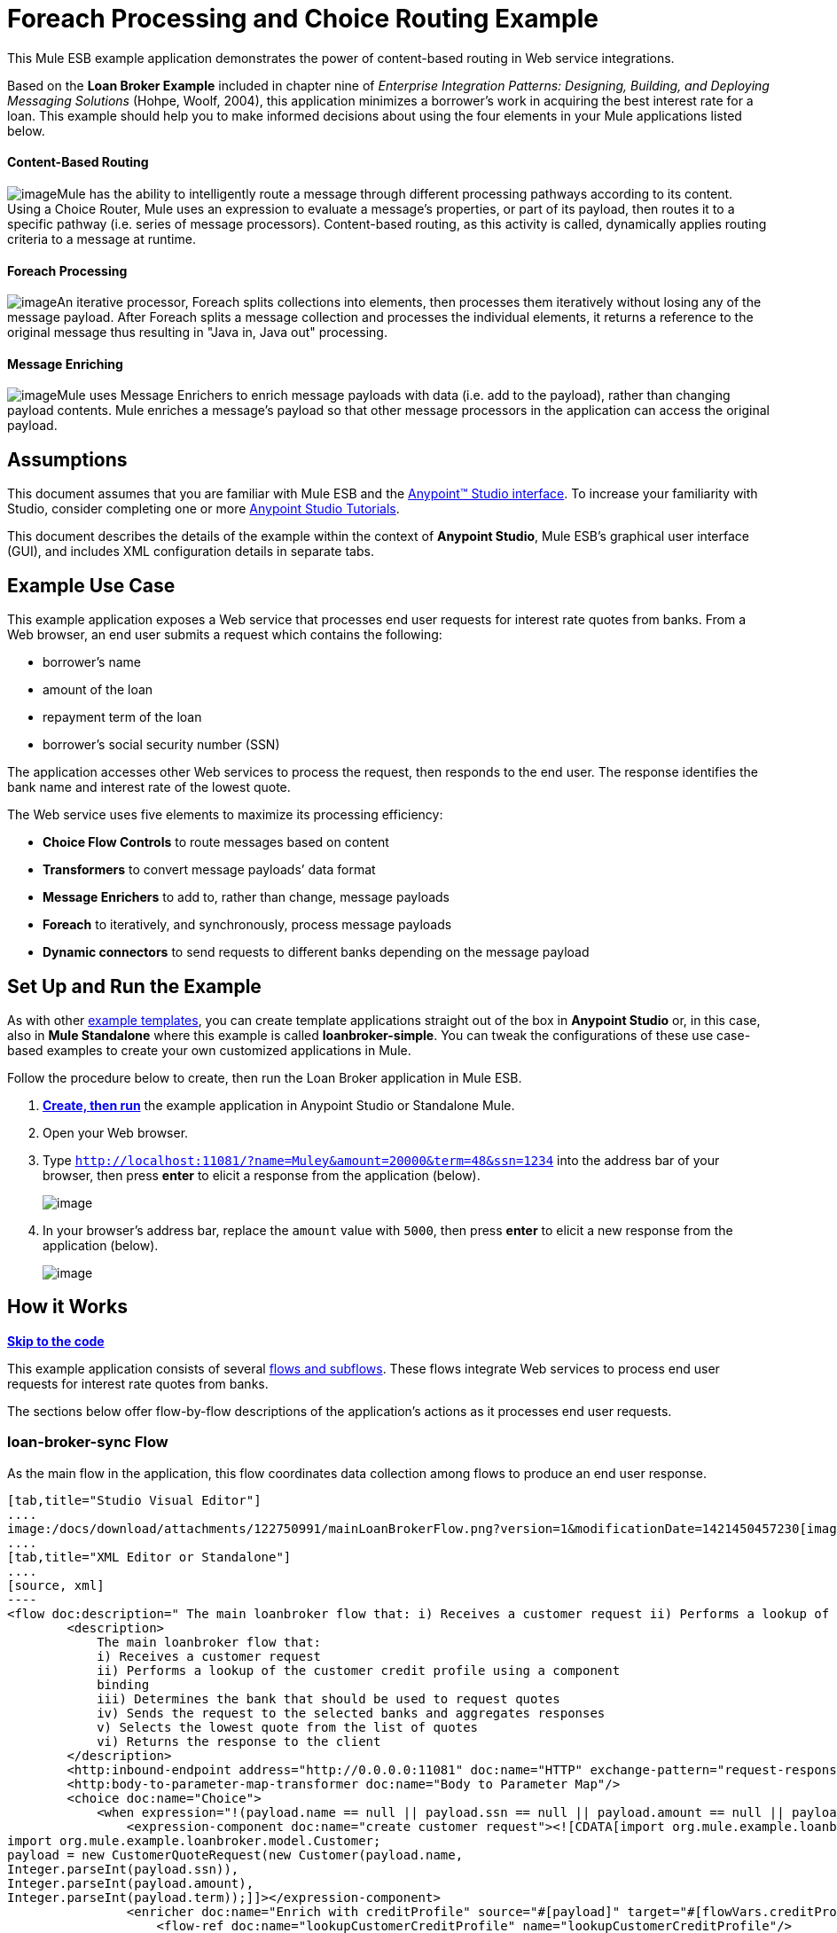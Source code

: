 = Foreach Processing and Choice Routing Example

This Mule ESB example application demonstrates the power of content-based routing in Web service integrations.

Based on the *Loan Broker Example* included in chapter nine of _Enterprise Integration Patterns: Designing, Building, and Deploying Messaging Solutions_ (Hohpe, Woolf, 2004), this application minimizes a borrower’s work in acquiring the best interest rate for a loan. This example should help you to make informed decisions about using the four elements in your Mule applications listed below. 

==== Content-Based Routing

image:/docs/download/thumbnails/122750991/content_routing.png?version=1&modificationDate=1421450455174[image]Mule has the ability to intelligently route a message through different processing pathways according to its content. Using a Choice Router, Mule uses an expression to evaluate a message's properties, or part of its payload, then routes it to a specific pathway (i.e. series of message processors). Content-based routing, as this activity is called, dynamically applies routing criteria to a message at runtime.

==== Foreach Processing

image:/docs/download/thumbnails/122750991/iteration2.png?version=1&modificationDate=1421450456780[image]An iterative processor, Foreach splits collections into elements, then processes them iteratively without losing any of the message payload. After Foreach splits a message collection and processes the individual elements, it returns a reference to the original message thus resulting in "Java in, Java out" processing.

==== Message Enriching

image:/docs/download/thumbnails/122750991/enriched4.png?version=1&modificationDate=1421450456526[image]Mule uses Message Enrichers to enrich message payloads with data (i.e. add to the payload), rather than changing payload contents. Mule enriches a message’s payload so that other message processors in the application can access the original payload.

== Assumptions

This document assumes that you are familiar with Mule ESB and the link:/docs/display/35X/Anypoint+Studio+Essentials[Anypoint™ Studio interface]. To increase your familiarity with Studio, consider completing one or more link:/docs/display/35X/Basic+Studio+Tutorial[Anypoint Studio Tutorials].

This document describes the details of the example within the context of **Anypoint Studio**, Mule ESB’s graphical user interface (GUI), and includes XML configuration details in separate tabs.

== Example Use Case

This example application exposes a Web service that processes end user requests for interest rate quotes from banks. From a Web browser, an end user submits a request which contains the following:

* borrower’s name
* amount of the loan
* repayment term of the loan
* borrower’s social security number (SSN)

The application accesses other Web services to process the request, then responds to the end user. The response identifies the bank name and interest rate of the lowest quote.

The Web service uses five elements to maximize its processing efficiency:

* *Choice Flow Controls* to route messages based on content
* *Transformers* to convert message payloads’ data format
* *Message Enrichers* to add to, rather than change, message payloads
* *Foreach* to iteratively, and synchronously, process message payloads
* **Dynamic connectors** to send requests to different banks depending on the message payload

== Set Up and Run the Example

As with other link:/docs/display/35X/Mule+Examples[example templates], you can create template applications straight out of the box in *Anypoint Studio* or, in this case, also in *Mule Standalone* where this example is called **loanbroker-simple**. You can tweak the configurations of these use case-based examples to create your own customized applications in Mule.

Follow the procedure below to create, then run the Loan Broker application in Mule ESB.

. link:/docs/display/35X/Mule+Examples#MuleExamples-CreateandRunExampleApplications[*Create, then run*] the example application in Anypoint Studio or Standalone Mule.
. Open your Web browser.
. Type `http://localhost:11081/?name=Muley&amount=20000&term=48&ssn=1234` into the address bar of your browser, then press *enter* to elicit a response from the application (below).  +

+
image:/docs/download/attachments/122750991/submitted_m.png?version=1&modificationDate=1421450454952[image]
+

. In your browser’s address bar, replace the `amount` value with `5000`, then press *enter* to elicit a new response from the application (below).  +

+
image:/docs/download/attachments/122750991/submitted2_m.png?version=1&modificationDate=1421450454737[image] +

== How it Works

*link:#ForeachProcessingandChoiceRoutingExample-code1[Skip to the code]*

This example application consists of several link:/docs/display/35X/Mule+Application+Architecture[flows and subflows]. These flows integrate Web services to process end user requests for interest rate quotes from banks.

The sections below offer flow-by-flow descriptions of the application’s actions as it processes end user requests.

=== loan-broker-sync Flow

As the main flow in the application, this flow coordinates data collection among flows to produce an end user response.

[tabs]
------
[tab,title="Studio Visual Editor"]
....
image:/docs/download/attachments/122750991/mainLoanBrokerFlow.png?version=1&modificationDate=1421450457230[image]
....
[tab,title="XML Editor or Standalone"]
....
[source, xml]
----
<flow doc:description=" The main loanbroker flow that: i) Receives a customer request ii) Performs a lookup of the customer credit profile using a component binding iii) Determines the bank that should be used to request quotes iv) Sends the request to the selected banks and aggregates responses v) Selects the lowest quote from the list of quotes vi) Returns the response to the client   " doc:name="loan-broker-sync" name="loan-broker-sync">
        <description>
            The main loanbroker flow that:
            i) Receives a customer request
            ii) Performs a lookup of the customer credit profile using a component
            binding
            iii) Determines the bank that should be used to request quotes
            iv) Sends the request to the selected banks and aggregates responses
            v) Selects the lowest quote from the list of quotes
            vi) Returns the response to the client
        </description>
        <http:inbound-endpoint address="http://0.0.0.0:11081" doc:name="HTTP" exchange-pattern="request-response"/>
        <http:body-to-parameter-map-transformer doc:name="Body to Parameter Map"/>
        <choice doc:name="Choice">
            <when expression="!(payload.name == null || payload.ssn == null || payload.amount == null || payload.term==null)">
                <expression-component doc:name="create customer request"><![CDATA[import org.mule.example.loanbroker.message.CustomerQuoteRequest;
import org.mule.example.loanbroker.model.Customer;
payload = new CustomerQuoteRequest(new Customer(payload.name,
Integer.parseInt(payload.ssn)),
Integer.parseInt(payload.amount),
Integer.parseInt(payload.term));]]></expression-component>
                <enricher doc:name="Enrich with creditProfile" source="#[payload]" target="#[flowVars.creditProfile]">
                    <flow-ref doc:name="lookupCustomerCreditProfile" name="lookupCustomerCreditProfile"/>
                </enricher>
                <enricher doc:name="Enrich with banks" source="#[payload]" target="#[flowVars.banks]">
                    <flow-ref doc:name="lookupBanks" name="lookupBanks"/>
                </enricher>
                <set-variable doc:name="create empty quotes" value="#[new java.util.LinkedList()]" variableName="quotes"/>
                <foreach collection="#[flowVars.banks]" doc:name="Foreach">
                    <enricher doc:name="Message Enricher" target="#[quotes.add($)]">
                        <flow-ref doc:name="lookupLoanQuote" name="lookupLoanQuote"/>
                    </enricher>
                </foreach>
                <flow-ref doc:name="findLowestLoanQuote" name="findLowestLoanQuote"/>
                <object-to-string-transformer doc:name="Object to String"/>
            </when>
            <otherwise>
                <expression-component doc:name="set error message"><![CDATA[payload="Error: incomplete request"]]></expression-component>
            </otherwise>
        </choice>
        <catch-exception-strategy doc:name="Catch Exception Strategy">
            <set-payload doc:name="Set error message" value="Error processing loan request"/>
        </catch-exception-strategy>
    </flow>
----
....
------

The request-response **link:/docs/display/35X/HTTP+Connector[HTTP Inbound connector] **in this flow receives an end user request. Because it has a request-response exchange pattern, this HTTP connector is responsible for both receiving and returning messages.

Next, the *Body to Parameter Map Transformer* converts the data format of the message payload from http://en.wikipedia.org/wiki/HTTP_body_data[HTTP body data] to a Java http://en.wikipedia.org/wiki/Associative_array[map]. The Loan Broker application only processes Java message payloads.

Then, Mule employs a content-based router to direct the message for further processing. The **link:/docs/display/35X/Choice+Flow+Control+Reference[Choice Router] **routes each message to one of two processing pathways according to its payload contents (see image and code below).

* If the message payload contains a complete request (i.e. the borrower’s name and SSN, and the amount and the term of the loan), the choice flow control passes the message to the `create customer request `*Expression Component*.
* If the message payload is an incomplete request, the choice flow control passes the message to the `set error message` expression component. This component sets the payload of the message to read `Error: incomplete request`. Mule processes the message no further. Instead, it responds to the end user with the error message.  +

[tabs]
------
[tab,title="Studio Visual Editor"]
....
image:/docs/download/attachments/122750991/choiceproperties.png?version=1&modificationDate=1421450451970[image]
....
[tab,title="XML Editor or Standalone"]
....
[source, xml]
----
<choice doc:name="Choice">
            <when expression="!(payload.name == null || payload.ssn == null || payload.amount == null || payload.term==null)">
                <expression-component doc:name="create customer request"><![CDATA[import org.mule.example.loanbroker.message.CustomerQuoteRequest;
import org.mule.example.loanbroker.model.Customer;
payload = new CustomerQuoteRequest(new Customer(payload.name,
Integer.parseInt(payload.ssn)),
Integer.parseInt(payload.amount),
Integer.parseInt(payload.term));]]></expression-component>
                <enricher doc:name="Enrich with creditProfile" source="#[payload]" target="#[flowVars.creditProfile]">
                    <flow-ref doc:name="lookupCustomerCreditProfile" name="lookupCustomerCreditProfile"/>
                </enricher>
                <enricher doc:name="Enrich with banks" source="#[payload]" target="#[flowVars.banks]">
                    <flow-ref doc:name="lookupBanks" name="lookupBanks"/>
                </enricher>
                <set-variable doc:name="create empty quotes" value="#[new java.util.LinkedList()]" variableName="quotes"/>
                <foreach collection="#[flowVars.banks]" doc:name="Foreach">
                    <enricher doc:name="Message Enricher" target="#[quotes.add($)]">
                        <flow-ref doc:name="lookupLoanQuote" name="lookupLoanQuote"/>
                    </enricher>
                </foreach>
                <flow-ref doc:name="findLowestLoanQuote" name="findLowestLoanQuote"/>
                <object-to-string-transformer doc:name="Object to String"/>
            </when>
            <otherwise>
                <expression-component doc:name="set error message"><![CDATA[payload="Error: incomplete request"]]></expression-component>
            </otherwise>
        </choice>
----
....
------

The `create customer request` component uses expressions to extract data from the message payload. It uses the data to create a new Java object with three values:

. the `Customer`, which identifies both the borrower’s name and SSN
. one `Integer`, which identifies the amount of the loan
. a second `Integer`, which identifies the loan repayment term

[source, xml]
----
<expression-component doc:name="create customer request"><![CDATA[import org.mule.example.loanbroker.message.CustomerQuoteRequest;
import org.mule.example.loanbroker.model.Customer;
payload = new CustomerQuoteRequest(new Customer(payload.name,
Integer.parseInt(payload.ssn)),
Integer.parseInt(payload.amount),
Integer.parseInt(payload.term));]]></expression-component>
----

With a new `CustomerQuoteRequest` object in its payload, the message encounters its first **link:/docs/display/35X/Message+Enricher[Message Enricher]**. Throughout this flow, Mule _enriches_ messages with data rather than changing the payload contents. By enriching a message, Mule preserves the payload content so that other elements in the application can access the original data.

The `Enrich with creditProfile` enricher contains only a **link:/docs/display/35X/Flow+Reference+Component+Reference[Flow Reference Component]**. This type of component invokes other flows, or subflows, in the application to acquire, then add data to the message. In this case, the `lookupCustomerCreditProfile` component demands that the lookupCustomerCreditProfile subflow access an external Web service to acquire the borrower’s credit score. Mule enriches the message with the credit score, then passes the message to the next enricher in the flow.

As with its predecessor, the `Enrich with Banks` enricher uses a flow reference component to invoke a subflow and acquire data. In this case, instead of adding a credit score, Mule uses the result of the LookupBanks subflow to add a http://en.wikipedia.org/wiki/List_(abstract_data_type)[list] of banks to the message payload.

Mule then uses a **link:/docs/display/35X/Variable+Transformer+Reference[Variable Transformer]** to create an empty list variable. Mule will fill this empty `quotes` list variable with the quotes it fetches from banks. With an empty list to fill, the message next encounters a **link:/docs/display/35X/Foreach[Foreach] **scope. One by one, this iterative processor fetches data to populate each item on the list.

To fetch these data, the flow reference component first invokes the lookupLoanQuote subflow to acquire a quote from a bank. Then, the message enricher adds the quote to the list variable. Foreach continues to invoke, then enrich, until it has acquired a quote from each bank on the list of banks. Foreach then passes the message to the next **link:/docs/display/35X/Anypoint+Studio+Essentials[message processor]** in the flow.

To illustrate foreach’s behavior with an example, imagine a message payload with the following contents:

* an empty `quotes` list variable
* a `banks` list variable naming two banks from which Mule must request a quote: MultiNational Bank and IndustrialGrowth Bank

Foreach processes the message payload as follows:

. Foreach consults the `banks` list variable to learn that it should send its first request to MultiNational.
. Foreach invokes the lookupLoanQuote subflow.
. The lookupLoanQuote subflow calls the `getLoanQuote` Web service to obtain an interest rate quote from MultiNational.
. The lookupLoanQuote subflow provides the Web service response to the loan-broker-sync flow.
. The message enricher inserts the interest rate quote from MultiNational into the `quotes` list variable.
. Foreach consults the `banks` list variable to learn that it should send its second request to IndustrialGrowth.
. Foreach invokes the lookupLoanQuote subflow.
. The lookupLoanQuote subflow calls the `getLoanQuote` Web service to obtain an interest rate quote from IndustrialGrowth.
. The lookupLoanQuote subflow provides the Web service response to the loan-broker-sync flow.
. The message enricher inserts the interest rate quote from IndustrialGrowth into the `quotes` list variable.
. Foreach consults the `banks` list variable to find no more items on the list. It passes the message — now with a list containing two interest rate quotes — to the next message processor. Refer to the table below for a before-and-after comparison of message contents.


[width="100%",cols="50%,50%",options="header",]
|===
|Message Contents Before +
Iterative Processing |Message Contents After +
Iterative Processing
|`banks` list variable: +
• http://www.multinational.com/loans/quotes[www.multinational.com/loans/quotes] +
• http://www.industrialgrowth.com/loans/quotes[www.industrialgrowth.com/loans/quotes] |`banks` list variable: +
• http://www.multinational.com/loans/quotes[www.multinational.com/loans/quotes] +
• http://www.industrialgrowth.com/loans/quotes[www.industrialgrowth.com/loans/quotes]
|`quote` list variable: |`quote` list variable: +
• 6.99 +
• 6.84
|===

The penultimate message processor in this flow references yet another subflow in the application. The `findLowestLoanQuote` subflow determines which quote in the list is the lowest, then logs the result in the message payload.

Finally, the *Object to String Transformer* converts the message payload’s data format from Java to a string. The HTTP connector sends the response to the end user.

Notice that the loan-broker-sync flow also contains a **link:/docs/display/35X/Catch+Exception+Strategy[Catch Exception Strategy]**. Rather than use Mule’s link:/docs/display/35X/Error+Handling[default exception strategy], this flow uses a customized exception strategy to handle errors. If an error occurs in the flow, the exception strategy’s *Set Payload Transformer* sets an error message on the payload. The application sends this error message, which reads, `Error processing loan request`, as a response to the end user.

=== lookupCustomerCreditProfile Subflow

Invoked upon demand by the loan-broker-sync flow, this subflow acquires and logs the borrower’s credit score on the message payload.

[tabs]
------
[tab,title="Studio Visual Editor"]
....
image:/docs/download/attachments/122750991/lookupCustomerCreditProfile.png?version=1&modificationDate=1421450451744[image]
....
[tab,title="XML Editor or Standalone"]
....
[source, xml]
----
<sub-flow doc:description="    Returns the customer credit profile obtained form the Credit Agency   " doc:name="lookupCustomerCreditProfile" name="lookupCustomerCreditProfile">
        <description>
            Returns the customer credit profile obtained form the Credit Agency
        </description>
        <set-payload doc:name="customer" value="#[payload.customer]"/>
        <processor-chain doc:name="Processor Chain">
            <cxf:jaxws-client doc:name="getCreditProfile" operation="getCreditProfile" serviceClass="org.mule.example.loanbroker.creditagency.CreditAgencyService"/>
            <http:outbound-endpoint address="http://localhost:18080/mule/TheCreditAgencyService" doc:name="HTTP"/>
        </processor-chain>
        <logger doc:name="creditProfile" level="INFO" message="Credit profile: #[payload]"/>
    </sub-flow>
----
....
------

To acquire the credit score, the `customer` transformer sets the payload to `Customer`, as defined by the `create customer request` expression transformer. (Recall that the `Customer` variable contains the borrower’s name and SSN.) Mule sends a request to the `getCreditProfile` SOAP Web service. The HTTP connector inserts the Web service’s response into the subflow.

Mule leverages http://cxf.apache.org/[Apache’s CXF framework] to build Web services. The Processor Chain that wraps the **link:/docs/display/35X/CXF+Component+Reference[CXF Component]** and HTTP outbound connector is a CXF requirement. It ensures that Mule completes all processing activities prior to logging the processing result.

Last in this flow, the **link:/docs/display/35X/Logger+Component+Reference[Logger Component]** logs the payload of the Web service’s response on the message payload as the `Credit Profile`.

=== lookupBanks Subflow

The application prevents exposing all banks to all loan quote requests. A bank that caters to premiere clients, for example, would be irked to receive a request for a quote for a small loan from a borrower with poor credit. To prevent such irksome calls to banks’ Web services, the Loan Broker application employs the *LookupBanks* subflow.

[tabs]
------
[tab,title="Studio Visual Editor"]
....
image:/docs/download/attachments/122750991/lookupBanks.png?version=1&modificationDate=1421450457683[image]
....
[tab,title="XML Editor or Standalone"]
....
[source, xml]
----
<sub-flow doc:description="    Returns the list of banks to contact and returns it as a flow variable    'banks'   " doc:name="lookupBanks" name="lookupBanks">
        <description>
            Returns the list of banks to contact and returns it as a flow variable
            'banks'
        </description>
        <choice doc:name="Choice">
            <when expression="payload.getLoanAmount() >= 20000">
                <expression-component doc:name="Bank1, Bank2"><![CDATA[payload=[new  java.net.URI('http://localhost:10080/mule/TheBank1'), new java.net.URI('http://localhost:20080/mule/TheBank2')]]]></expression-component>
            </when>
            <when expression="payload.getLoanAmount() >= 10000 || payload.getLoanAmount() &lt;= 19999">
                <expression-component doc:name="Bank3, Bank4"><![CDATA[payload=[new java.net.URI('http://localhost:30080/mule/TheBank3'), new java.net.URI('http://localhost:40080/mule/TheBank4')]]]></expression-component>
            </when>
            <otherwise>
                <expression-component doc:name="Bank5"><![CDATA[payload=[new java.net.URI('http://localhost:50080/mule/TheBank5')]]]></expression-component>
            </otherwise>
        </choice>
        <logger doc:name="banks" level="INFO" message="Banks to contact: #[payload]"/>
    </sub-flow>
----
....
------

Mule first uses a choice flow control to examine the `amount` in the payload, then routes the message according to the size of the loan.

* If the loan is more that $20,000, the flow control routes the message to the first expression component, labeled `Bank 1, Bank 2`.
* If the loan is more than $10,000, the flow control routes the message to the second expression component, labeled `Bank 3, Bank 4`.
* if otherwise (i.e. if the loan is $10,000 or less), the flow control routes the message to the third expression component, labeled `Bank 5`. 

[tabs]
------
[tab,title="Studio Visual Editor"]
....
image:/docs/download/attachments/122750991/choice2props.png?version=1&modificationDate=1421450451529[image]
....
[tab,title="XML Editor or Standalone"]
....
[source, xml]
----
<choice doc:name="Choice">
            <when expression="payload.getLoanAmount() >= 20000">
                <expression-component doc:name="Bank1, Bank2"><![CDATA[payload=[new  java.net.URI('http://localhost:10080/mule/TheBank1'), new java.net.URI('http://localhost:20080/mule/TheBank2')]]]></expression-component>
            </when>
            <when expression="payload.getLoanAmount() >= 10000 || payload.getLoanAmount() &lt;= 19999">
                <expression-component doc:name="Bank3, Bank4"><![CDATA[payload=[new java.net.URI('http://localhost:30080/mule/TheBank3'), new java.net.URI('http://localhost:40080/mule/TheBank4')]]]></expression-component>
            </when>
            <otherwise>
                <expression-component doc:name="Bank5"><![CDATA[payload=[new java.net.URI('http://localhost:50080/mule/TheBank5')]]]></expression-component>
            </otherwise>
        </choice>
----
....
------

Note that the choice flow control directs the message to the first expression that evaluates to true. For example, it directs a quote request for a loan of $30,000 _only_ to the `Bank 1, Bank 2` component.

Each expression component in this subflow contains the URIs of the banks willing to provide an interest rate quote. For example, messages that pass into the `Bank 3, Bank 4` component earn, as a payload addition, the URIs for Banks 3 and 4. The `banks` Logger component records the list of appropriate banks to which to send a request.

=== lookupLoanQuote Subflow

This sends a quote request to banks' Web services.

[tabs]
------
[tab,title="Studio Visual Editor"]
....
image:/docs/download/attachments/122750991/lookupLoanQuote.png?version=1&modificationDate=1421450451313[image]
....
[tab,title="XML Editor or Standalone"]
....
[source, xml]
----
<sub-flow doc:description="    Returns a loanQuote from a given bank's URI   " doc:name="lookupLoanQuote" name="lookupLoanQuote">
        <description>
            Returns a loanQuote from a given bank's URI
        </description>
        <set-variable doc:name="bankUri" value="#[payload]" variableName="bankUri"/>
        <expression-component doc:name="create LoanBrokerLoanRequest"><![CDATA[import org.mule.example.loanbroker.message.LoanBrokerQuoteRequest;
LoanBrokerQuoteRequest bqr = new LoanBrokerQuoteRequest();
bqr.setCreditProfile(flowVars.creditProfile);
payload = bqr;]]></expression-component>
        <processor-chain doc:name="Processor Chain">
            <cxf:jaxws-client doc:name="getLoanQuote" operation="getLoanQuote" serviceClass="org.mule.example.loanbroker.bank.BankService"/>
            <http:outbound-endpoint address="http://#[flowVars.bankUri.getHost()]:#[flowVars.bankUri.getPort()]#[flowVars.bankUri.getPath()]" doc:name="HTTP"/>
        </processor-chain>
        <logger doc:name="quote" level="INFO" message="LoanQuote from #[flowVars.bankUri]: #[payload]"/>
    </sub-flow>
----
....
------

First, the variable transformer stores the Mule message payload — the bank’s URI — as a variable named `bankUri`. (Recall that this subflow receives requests one at a time from foreach in the Loan-broker-sync flow. Each request's payload a the URI of a bank.)

The `create LoanBrokerLoanRequest` component uses expressions to extract the borrower’s credit profile (logged by the `creditProfile` logger in the LookupCustomerCreditProfile flow) from the message payload. It uses the data to create a request to send to the `getLoanQuote` Web service. Mule uses a CXF component configured as a JAXWS-client to send the request to a bank's Web service. The HTTP outbound connector dynamically determines where to send the request based on the bank's URI in the message payload. It receives the response from the banks’ Web service and pushes the response payload to the `quote` logger to record.

=== findLowestLoanRequest Subflow

This simple subflow uses an expression component to determine which item, in the list of quotes, offers the lowest interest rate. The Logger records the result.

[tabs]
------
[tab,title="Studio Visual Editor"]
....
image:/docs/download/attachments/122750991/findLowest.png?version=1&modificationDate=1421450458398[image]
....
[tab,title="XML Editor or Standalone"]
....
[source, xml]
----
<sub-flow doc:description="    Returns the loan quote with the lowest interest rate   " doc:name="findLowestLoanQuote" name="findLowestLoanQuote">
        <description>
            Returns the loan quote with the lowest interest rate
        </description>
        <expression-component doc:name="Expression"><![CDATA[import org.mule.example.loanbroker.model.LoanQuote;
LoanQuote lowestQuote = null;
for (Object current : (List) flowVars.quotes)
{
    LoanQuote loanQuote = (LoanQuote) current;
    if (lowestQuote == null)
    {
    lowestQuote = loanQuote;
    }
    else if (loanQuote.getInterestRate() < lowestQuote.getInterestRate())
    {
        lowestQuote = loanQuote;
    }
}
payload = lowestQuote;]]></expression-component>
        <logger doc:name="lowestQuote" level="INFO" message="Lowest loan quote: #[payload]"/>
    </sub-flow>
----
....
------

The expression in the component compares the `getInterestRate` of items in the list to each other to determine which one is the lowest (see image below).

[tabs]
------
[tab,title="Studio Visual Editor"]
....
image:/docs/download/attachments/122750991/expressionLoan.png?version=1&modificationDate=1421450451094[image]
....
[tab,title="XML Editor or Standalone"]
....
[source, xml]
----
<expression-component doc:name="Expression"><![CDATA[import org.mule.example.loanbroker.model.LoanQuote;
LoanQuote lowestQuote = null;
for (Object current : (List) flowVars.quotes)
{
    LoanQuote loanQuote = (LoanQuote) current;
    if (lowestQuote == null)
    {
    lowestQuote = loanQuote;
    }
    else if (loanQuote.getInterestRate() < lowestQuote.getInterestRate())
    {
        lowestQuote = loanQuote;
    }
}
payload = lowestQuote;]]></expression-component>
----
....
------

=== Mock Flows

The remaining six flows in the application are “mock flows.” They act as external Web services to which the five legitimate flows and subflows call to request data.

Each flow contains:

* a request-response HTTP connector and CXF component to receive the requests
* a **link:/docs/display/35X/Java+Component+Reference[Java Component]** which produces random data to mimic Web service processing

You do not need to include these flows your customized application; they exist only to support a functional example.

== Full Code

[tabs]
------
[tab,title="Studio Visual Editor"]
....
image:/docs/download/attachments/122750991/foreachProcessingexample.png?version=1&modificationDate=1421450450870[image]
....
[tab,title="[XML Editor or Standalone"]
....
[source, xml]
----
<?xml version="1.0" encoding="UTF-8"?>
<mule version="EE-3.5.0" xmlns="http://www.mulesoft.org/schema/mule/core" xmlns:cxf="http://www.mulesoft.org/schema/mule/cxf" xmlns:doc="http://www.mulesoft.org/schema/mule/documentation" xmlns:http="http://www.mulesoft.org/schema/mule/http" xmlns:spring="http://www.springframework.org/schema/beans" xmlns:xsi="http://www.w3.org/2001/XMLSchema-instance" xsi:schemaLocation=" http://www.mulesoft.org/schema/mule/http http://www.mulesoft.org/schema/mule/http/current/mule-http.xsd  http://www.mulesoft.org/schema/mule/cxf http://www.mulesoft.org/schema/mule/cxf/current/mule-cxf.xsd  http://www.springframework.org/schema/beans http://www.springframework.org/schema/beans/spring-beans-current.xsd  http://www.mulesoft.org/schema/mule/core http://www.mulesoft.org/schema/mule/core/current/mule.xsd ">
    <description>
        This Synchronous variant of loan broker example is modeled on the
        Enterprise integration Patterns book sample.
        See: http://www.eaipatterns.com/ComposedMessagingExample.html
    </description>
    <flow doc:description=" The main loanbroker flow that: i) Receives a customer request ii) Performs a lookup of the customer credit profile using a component binding iii) Determines the bank that should be used to request quotes iv) Sends the request to the selected banks and aggregates responses v) Selects the lowest quote from the list of quotes vi) Returns the response to the client   " doc:name="loan-broker-sync" name="loan-broker-sync">
        <description>
            The main loanbroker flow that:
            i) Receives a customer request
            ii) Performs a lookup of the customer credit profile using a component
            binding
            iii) Determines the bank that should be used to request quotes
            iv) Sends the request to the selected banks and aggregates responses
            v) Selects the lowest quote from the list of quotes
            vi) Returns the response to the client
        </description>
        <http:inbound-endpoint address="http://0.0.0.0:11081" doc:name="HTTP" exchange-pattern="request-response"/>
        <http:body-to-parameter-map-transformer doc:name="Body to Parameter Map"/>
        <choice doc:name="Choice">
            <when expression="!(payload.name == null || payload.ssn == null || payload.amount == null || payload.term==null)">
                <expression-component doc:name="create customer request"><![CDATA[import org.mule.example.loanbroker.message.CustomerQuoteRequest;
import org.mule.example.loanbroker.model.Customer;
payload = new CustomerQuoteRequest(new Customer(payload.name,
Integer.parseInt(payload.ssn)),
Integer.parseInt(payload.amount),
Integer.parseInt(payload.term));]]></expression-component>
                <enricher doc:name="Enrich with creditProfile" source="#[payload]" target="#[flowVars.creditProfile]">
                    <flow-ref doc:name="lookupCustomerCreditProfile" name="lookupCustomerCreditProfile"/>
                </enricher>
                <enricher doc:name="Enrich with banks" source="#[payload]" target="#[flowVars.banks]">
                    <flow-ref doc:name="lookupBanks" name="lookupBanks"/>
                </enricher>
                <set-variable doc:name="create empty quotes" value="#[new java.util.LinkedList()]" variableName="quotes"/>
                <foreach collection="#[flowVars.banks]" doc:name="Foreach">
                    <enricher doc:name="Message Enricher" target="#[quotes.add($)]">
                        <flow-ref doc:name="lookupLoanQuote" name="lookupLoanQuote"/>
                    </enricher>
                </foreach>
                <flow-ref doc:name="findLowestLoanQuote" name="findLowestLoanQuote"/>
                <object-to-string-transformer doc:name="Object to String"/>
            </when>
            <otherwise>
                <expression-component doc:name="set error message"><![CDATA[payload="Error: incomplete request"]]></expression-component>
            </otherwise>
        </choice>
        <catch-exception-strategy doc:name="Catch Exception Strategy">
            <set-payload doc:name="Set error message" value="Error processing loan request"/>
        </catch-exception-strategy>
    </flow>
    <sub-flow doc:description="    Returns the customer credit profile obtained form the Credit Agency   " doc:name="lookupCustomerCreditProfile" name="lookupCustomerCreditProfile">
        <description>
            Returns the customer credit profile obtained form the Credit Agency
        </description>
        <set-payload doc:name="customer" value="#[payload.customer]"/>
        <processor-chain doc:name="Processor Chain">
            <cxf:jaxws-client doc:name="getCreditProfile" operation="getCreditProfile" serviceClass="org.mule.example.loanbroker.creditagency.CreditAgencyService"/>
            <http:outbound-endpoint address="http://localhost:18080/mule/TheCreditAgencyService" doc:name="HTTP"/>
        </processor-chain>
        <logger doc:name="creditProfile" level="INFO" message="Credit profile: #[payload]"/>
    </sub-flow>
    <sub-flow doc:description="    Returns the list of banks to contact and returns it as a flow variable    'banks'   " doc:name="lookupBanks" name="lookupBanks">
        <description>
            Returns the list of banks to contact and returns it as a flow variable
            'banks'
        </description>
        <choice doc:name="Choice">
            <when expression="payload.getLoanAmount() >= 20000">
                <expression-component doc:name="Bank1, Bank2"><![CDATA[payload=[new  java.net.URI('http://localhost:10080/mule/TheBank1'), new java.net.URI('http://localhost:20080/mule/TheBank2')]]]></expression-component>
            </when>
            <when expression="payload.getLoanAmount() >= 10000 || payload.getLoanAmount() &lt;= 19999">
                <expression-component doc:name="Bank3, Bank4"><![CDATA[payload=[new java.net.URI('http://localhost:30080/mule/TheBank3'), new java.net.URI('http://localhost:40080/mule/TheBank4')]]]></expression-component>
            </when>
            <otherwise>
                <expression-component doc:name="Bank5"><![CDATA[payload=[new java.net.URI('http://localhost:50080/mule/TheBank5')]]]></expression-component>
            </otherwise>
        </choice>
        <logger doc:name="banks" level="INFO" message="Banks to contact: #[payload]"/>
    </sub-flow>
    <sub-flow doc:description="    Returns a loanQuote from a given bank's URI   " doc:name="lookupLoanQuote" name="lookupLoanQuote">
        <description>
            Returns a loanQuote from a given bank's URI
        </description>
        <set-variable doc:name="bankUri" value="#[payload]" variableName="bankUri"/>
        <expression-component doc:name="create LoanBrokerLoanRequest"><![CDATA[import org.mule.example.loanbroker.message.LoanBrokerQuoteRequest;
LoanBrokerQuoteRequest bqr = new LoanBrokerQuoteRequest();
bqr.setCreditProfile(flowVars.creditProfile);
payload = bqr;]]></expression-component>
        <processor-chain doc:name="Processor Chain">
            <cxf:jaxws-client doc:name="getLoanQuote" operation="getLoanQuote" serviceClass="org.mule.example.loanbroker.bank.BankService"/>
            <http:outbound-endpoint address="http://#[flowVars.bankUri.getHost()]:#[flowVars.bankUri.getPort()]#[flowVars.bankUri.getPath()]" doc:name="HTTP"/>
        </processor-chain>
        <logger doc:name="quote" level="INFO" message="LoanQuote from #[flowVars.bankUri]: #[payload]"/>
    </sub-flow>
    <sub-flow doc:description="    Returns the loan quote with the lowest interest rate   " doc:name="findLowestLoanQuote" name="findLowestLoanQuote">
        <description>
            Returns the loan quote with the lowest interest rate
        </description>
        <expression-component doc:name="Expression"><![CDATA[import org.mule.example.loanbroker.model.LoanQuote;
LoanQuote lowestQuote = null;
for (Object current : (List) flowVars.quotes)
{
    LoanQuote loanQuote = (LoanQuote) current;
    if (lowestQuote == null)
    {
    lowestQuote = loanQuote;
    }
    else if (loanQuote.getInterestRate() < lowestQuote.getInterestRate())
    {
        lowestQuote = loanQuote;
    }
}
payload = lowestQuote;]]></expression-component>
        <logger doc:name="lowestQuote" level="INFO" message="Lowest loan quote: #[payload]"/>
    </sub-flow>
    <!-- MOCK SERVICES -->
    <flow doc:description="    The credit agency service will get the credit profile for a customer   " doc:name="TheCreditAgencyService" name="TheCreditAgencyService">
        <description>
            The credit agency service will get the credit profile for a customer
        </description>
        <http:inbound-endpoint address="http://localhost:18080/mule/TheCreditAgencyService" doc:name="HTTP" exchange-pattern="request-response"/>
        <cxf:jaxws-service doc:name="SOAP" serviceClass="org.mule.example.loanbroker.creditagency.DefaultCreditAgency"/>
        <component doc:name="creditAgency">
            <singleton-object class="org.mule.example.loanbroker.creditagency.DefaultCreditAgency"/>
        </component>
    </flow>
    <flow doc:description="    Mock flow representing Bank 1   " doc:name="Bank1Flow" name="Bank1Flow">
        <description>
            Mock flow representing Bank 1
        </description>
        <http:inbound-endpoint address="http://localhost:10080/mule/TheBank1" doc:name="HTTP" exchange-pattern="request-response"/>
        <cxf:jaxws-service doc:name="SOAP" serviceClass="org.mule.example.loanbroker.bank.Bank"/>
        <component doc:name="Bank 1">
            <singleton-object class="org.mule.example.loanbroker.bank.Bank">
                <property key="bankName" value="Bank #1"/>
            </singleton-object>
        </component>
    </flow>
    <flow doc:description="    Mock flow representing Bank 2   " doc:name="Bank2Flow" name="Bank2Flow">
        <description>
            Mock flow representing Bank 2
        </description>
        <http:inbound-endpoint address="http://localhost:20080/mule/TheBank2" doc:name="HTTP" exchange-pattern="request-response"/>
        <cxf:jaxws-service doc:name="SOAP" serviceClass="org.mule.example.loanbroker.bank.Bank"/>
        <component doc:name="Bank 2">
            <singleton-object class="org.mule.example.loanbroker.bank.Bank">
                <property key="bankName" value="Bank #2"/>
            </singleton-object>
        </component>
    </flow>
    <flow doc:description="    Mock flow representing Bank 3   " doc:name="Bank3Flow" name="Bank3Flow">
        <description>
            Mock flow representing Bank 3
        </description>
        <http:inbound-endpoint address="http://localhost:30080/mule/TheBank3" doc:name="HTTP" exchange-pattern="request-response"/>
        <cxf:jaxws-service doc:name="SOAP" serviceClass="org.mule.example.loanbroker.bank.Bank"/>
        <component doc:name="Bank 3">
            <singleton-object class="org.mule.example.loanbroker.bank.Bank">
                <property key="bankName" value="Bank #3"/>
            </singleton-object>
        </component>
    </flow>
    <flow doc:description="    Mock flow representing Bank 4   " doc:name="Bank4Flow" name="Bank4Flow">
        <description>
            Mock flow representing Bank 4
        </description>
        <http:inbound-endpoint address="http://localhost:40080/mule/TheBank4" doc:name="HTTP" exchange-pattern="request-response"/>
        <cxf:jaxws-service doc:name="SOAP" serviceClass="org.mule.example.loanbroker.bank.Bank"/>
        <component doc:name="Bank 4">
            <singleton-object class="org.mule.example.loanbroker.bank.Bank">
                <property key="bankName" value="Bank #4"/>
            </singleton-object>
        </component>
    </flow>
    <flow doc:description="    Mock flow representing Bank 5   " doc:name="Bank5Flow" name="Bank5Flow">
        <description>
            Mock flow representing Bank 5
        </description>
        <http:inbound-endpoint address="http://localhost:50080/mule/TheBank5" doc:name="HTTP" exchange-pattern="request-response"/>
        <cxf:jaxws-service doc:name="SOAP" serviceClass="org.mule.example.loanbroker.bank.Bank"/>
        <component doc:name="Bank 5">
            <singleton-object class="org.mule.example.loanbroker.bank.Bank">
                <property key="bankName" value="Bank #5"/>
            </singleton-object>
        </component>
    </flow>
</mule>
----
....
------

== See Also

* For more information on routing messages, see link:/docs/display/35X/Choice+Flow+Control+Reference[Choice Router].
* For more information on enriching messages, see link:/docs/display/35X/Scopes[Scopes].
* For more information on setting variables on messages, see the link:/docs/display/35X/Variable+Transformer+Reference[Variable Transformer Reference].
* For more information on iterative processing, see link:/docs/display/35X/Foreach[Foreach].
* For more information on applying exception strategies to flows, see link:/docs/display/35X/Error+Handling[Error Handling].
* For more information on configuring a CXF component, see link:/docs/display/35X/CXF+Component+Reference[CXF Component Reference].
* Explore more link:/docs/display/35X/Mule+Examples[Mule application examples] to examine the behavior of different features.
